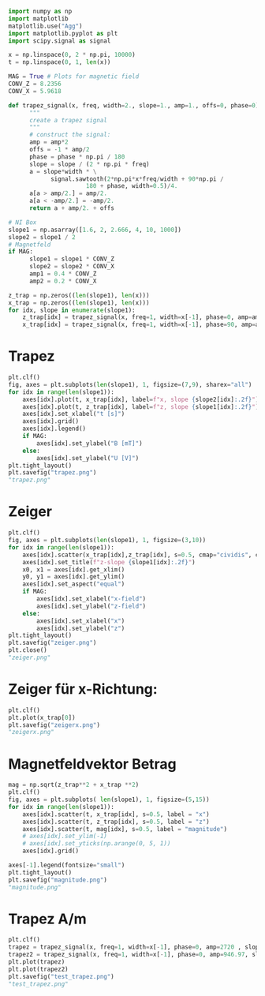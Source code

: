 #+begin_src python :session :results output
  import numpy as np
  import matplotlib
  matplotlib.use("Agg")
  import matplotlib.pyplot as plt
  import scipy.signal as signal

  x = np.linspace(0, 2 * np.pi, 10000)
  t = np.linspace(0, 1, len(x))

  MAG = True # Plots for magnetic field
  CONV_Z = 8.2356
  CONV_X = 5.9618

  def trapez_signal(x, freq, width=2., slope=1., amp=1., offs=0, phase=0):
        """
        create a trapez signal
        """
        # construct the signal:
        amp = amp*2
        offs = -1 * amp/2
        phase = phase * np.pi / 180
        slope = slope / (2 * np.pi * freq)
        a = slope*width * \
              signal.sawtooth(2*np.pi*x*freq/width + 90*np.pi /
                        180 + phase, width=0.5)/4.
        a[a > amp/2.] = amp/2.
        a[a < -amp/2.] = -amp/2.
        return a + amp/2. + offs

  # NI Box
  slope1 = np.asarray([1.6, 2, 2.666, 4, 10, 1000])
  slope2 = slope1 / 2
  # Magnetfeld
  if MAG:
        slope1 = slope1 * CONV_Z
        slope2 = slope2 * CONV_X
        amp1 = 0.4 * CONV_Z
        amp2 = 0.2 * CONV_X

  z_trap = np.zeros((len(slope1), len(x)))
  x_trap = np.zeros((len(slope1), len(x))) 
  for idx, slope in enumerate(slope1):
      z_trap[idx] = trapez_signal(x, freq=1, width=x[-1], phase=0, amp=amp1, slope=slope1[idx])
      x_trap[idx] = trapez_signal(x, freq=1, width=x[-1], phase=90, amp=amp2, slope=slope2[idx])

#+end_src

#+RESULTS:

* Trapez

#+begin_src python :session :results output
  plt.clf()
  fig, axes = plt.subplots(len(slope1), 1, figsize=(7,9), sharex="all")
  for idx in range(len(slope1)):
      axes[idx].plot(t, x_trap[idx], label=f"x, slope {slope2[idx]:.2f}")
      axes[idx].plot(t, z_trap[idx], label=f"z, slope {slope1[idx]:.2f}")
      axes[idx].set_xlabel("t [s]")
      axes[idx].grid()
      axes[idx].legend()
      if MAG:
          axes[idx].set_ylabel("B [mT]")
      else:
          axes[idx].set_ylabel("U [V]")
  plt.tight_layout()
  plt.savefig("trapez.png")
  "trapez.png"
#+end_src

#+RESULTS:

:file:
[[file:trapez.png]]
:end:

* Zeiger
#+begin_src python :session :results output
  plt.clf()
  fig, axes = plt.subplots(len(slope1), 1, figsize=(3,10))
  for idx in range(len(slope1)):
      axes[idx].scatter(x_trap[idx],z_trap[idx], s=0.5, cmap="cividis", c=np.arange(len(z_trap[idx])))
      axes[idx].set_title(f"z-slope {slope1[idx]:.2f}")
      x0, x1 = axes[idx].get_xlim()
      y0, y1 = axes[idx].get_ylim()
      axes[idx].set_aspect("equal")
      if MAG:
          axes[idx].set_xlabel("x-field")
          axes[idx].set_ylabel("z-field")
      else:
          axes[idx].set_xlabel("x")
          axes[idx].set_ylabel("z")
  plt.tight_layout()
  plt.savefig("zeiger.png")
  plt.close()
  "zeiger.png"
#+end_src

#+RESULTS:

:file:
[[file:zeiger.png]]
:end:

* Zeiger für x-Richtung:

#+begin_src python :session :results file
    plt.clf()
    plt.plot(x_trap[0])
    plt.savefig("zeigerx.png")
    "zeigerx.png"
#+end_src

#+RESULTS:
[[file:zeigerx.png]]
* Magnetfeldvektor Betrag
#+begin_src python :session :results output
  mag = np.sqrt(z_trap**2 + x_trap **2)
  plt.clf()
  fig, axes = plt.subplots( len(slope1), 1, figsize=(5,15))
  for idx in range(len(slope1)):
      axes[idx].scatter(t, x_trap[idx], s=0.5, label = "x")
      axes[idx].scatter(t, z_trap[idx], s=0.5, label = "z")
      axes[idx].scatter(t, mag[idx], s=0.5, label = "magnitude")
      # axes[idx].set_ylim(-1)
      # axes[idx].set_yticks(np.arange(0, 5, 1))
      axes[idx].grid()

  axes[-1].legend(fontsize="small")
  plt.tight_layout()
  plt.savefig("magnitude.png")
  "magnitude.png"
#+end_src

#+RESULTS:

:file:
[[file:magnitude.png]]
:end:


* Trapez A/m
#+begin_src python :session :results file
  plt.clf()
  trapez = trapez_signal(x, freq=1, width=x[-1], phase=0, amp=2720 , slope=10488)
  trapez2 = trapez_signal(x, freq=1, width=x[-1], phase=0, amp=946.97, slope=4000)
  plt.plot(trapez)
  plt.plot(trapez2)
  plt.savefig("test_trapez.png")
  "test_trapez.png"
#+end_src

#+RESULTS:
[[file:test_trapez.png]]



